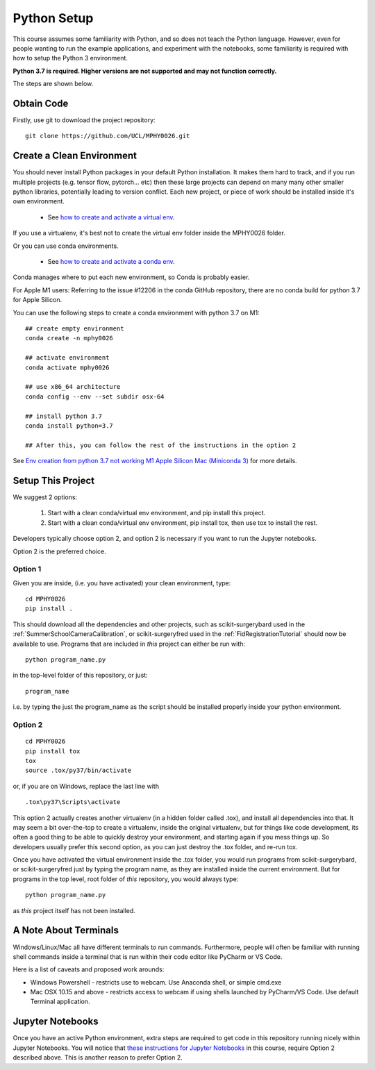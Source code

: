 .. _PythonSetup:

Python Setup
============

This course assumes some familiarity with Python, and so does not teach the
Python language. However, even for people wanting to run the example
applications, and experiment with the notebooks, some familiarity is required
with how to setup the Python 3 environment.

**Python 3.7 is required. Higher versions are not supported and may not function correctly.**

The steps are shown below.

Obtain Code
-----------

Firstly, use git to download the project repository:

::

  git clone https://github.com/UCL/MPHY0026.git


Create a Clean Environment
--------------------------

You should never install Python packages in your default Python installation.
It makes them hard to track, and if you run multiple projects (e.g. tensor flow, pytorch... etc)
then these large projects can depend on many many other smaller python libraries, potentially
leading to version conflict. Each new project, or piece of work should be installed
inside it's own environment.

  - See `how to create and activate a virtual env`_.

If you use a virtualenv, it's best not to create the virtual env folder inside the MPHY0026 folder.

Or you can use conda environments.

  - See `how to create and activate a conda env`_.

Conda manages where to put each new environment, so Conda is probably easier.

For Apple M1 users:
Referring to the issue #12206 in the conda GitHub repository, there are no conda build for python 3.7 for Apple Silicon.

You can use the following steps to create a conda environment with python 3.7 on M1:
::
  ## create empty environment
  conda create -n mphy0026

  ## activate environment
  conda activate mphy0026

  ## use x86_64 architecture 
  conda config --env --set subdir osx-64

  ## install python 3.7
  conda install python=3.7

  ## After this, you can follow the rest of the instructions in the option 2

See `Env creation from python 3.7 not working M1 Apple Silicon Mac (Miniconda 3)`_ for more details.

Setup This Project
------------------

We suggest 2 options:

  1. Start with a clean conda/virtual env environment, and pip install this project.
  2. Start with a clean conda/virtual env environment, pip install tox, then use tox to install the rest.

Developers typically choose option 2, and option 2 is necessary if you want to run the Jupyter notebooks.

Option 2 is the preferred choice.


Option 1
^^^^^^^^

Given you are inside, (i.e. you have activated) your clean environment, type:

::

    cd MPHY0026
    pip install .


This should download all the dependencies and other projects, such as scikit-surgerybard used in
the :ref:`SummerSchoolCameraCalibration`, or scikit-surgeryfred used in the :ref:`FidRegistrationTutorial`
should now be available to use. Programs that are included in *this* project can either be run with:

::

  python program_name.py

in the top-level folder of this repository, or just:

::

  program_name

i.e. by typing the just the program_name as the script should be installed properly inside your python environment.



Option 2
^^^^^^^^

::

    cd MPHY0026
    pip install tox
    tox
    source .tox/py37/bin/activate

or, if you are on Windows, replace the last line with

::

    .tox\py37\Scripts\activate

This option 2 actually creates another virtualenv (in a hidden folder called .tox),
and install all dependencies into that. It may seem a bit over-the-top to create a virtualenv,
inside the original virtualenv, but for things like code development, its often a good thing to
be able to quickly destroy your environment, and starting again if you mess things up.
So developers usually prefer this second option, as you can just destroy the .tox folder, and re-run tox.


Once you have activated the virtual environment inside the .tox folder, you would run
programs from scikit-surgerybard, or scikit-surgeryfred just by typing the program name,
as they are installed inside the current environment. But for programs in the top
level, root folder of *this* repository, you would always type:

::

  python program_name.py

as *this* project itself has not been installed.


A Note About Terminals
----------------------

Windows/Linux/Mac all have different terminals to run commands. Furthermore,
people will often be familiar with running shell commands inside a terminal
that is run within their code editor like PyCharm or VS Code.

Here is a list of caveats and proposed work arounds:

* Windows Powershell - restricts use to webcam. Use Anaconda shell, or simple cmd.exe
* Mac OSX 10.15 and above - restricts access to webcam if using shells launched by PyCharm/VS Code. Use default Terminal application.


Jupyter Notebooks
-----------------

Once you have an active Python environment, extra steps are required to get
code in this repository running nicely within Jupyter Notebooks.
You will notice that `these instructions for Jupyter Notebooks`_ in this course,
require Option 2 described above. This is another reason to prefer Option 2.


.. _`how to create and activate a virtual env`: https://docs.python.org/3/tutorial/venv.html#creating-virtual-environments
.. _`how to create and activate a conda env`: https://docs.conda.io/projects/conda/en/latest/user-guide/tasks/manage-environments.html
.. _`these instructions for Jupyter Notebooks`: https://mphy0026.readthedocs.io/en/latest/notebooks/running_notebooks.html
.. _`Env creation from python 3.7 not working M1 Apple Silicon Mac (Miniconda 3)`: https://github.com/conda/conda/issues/12206